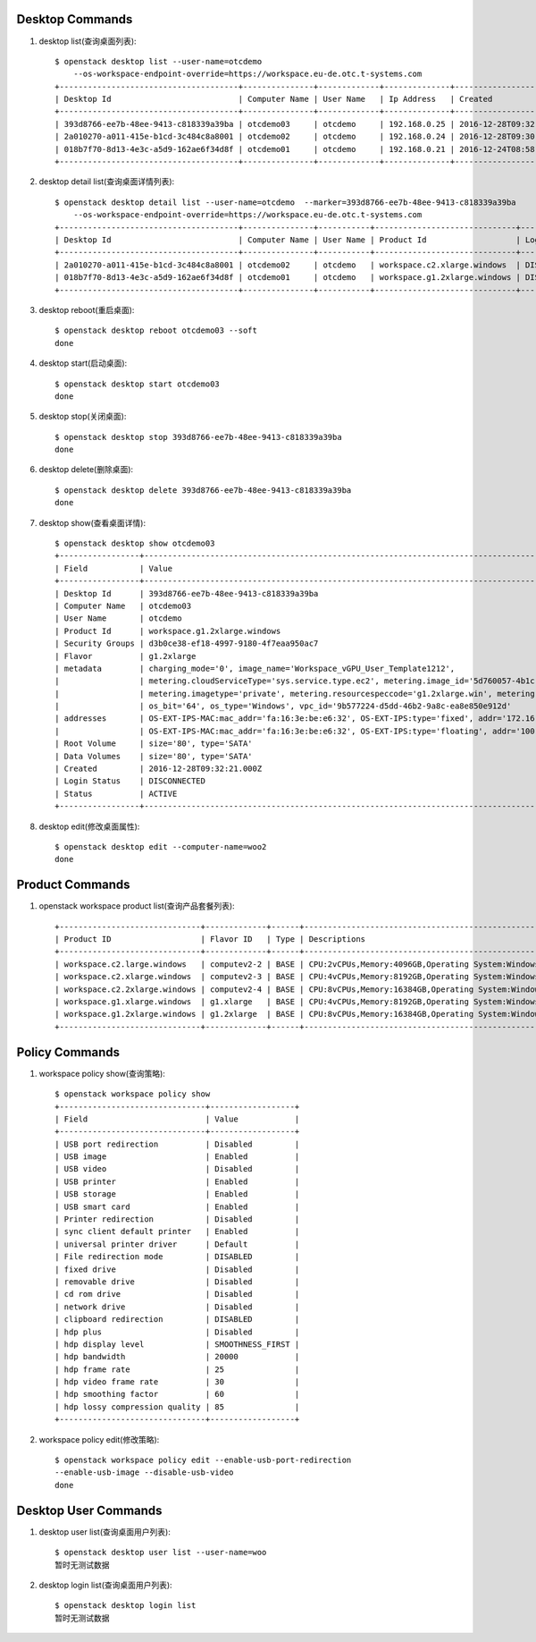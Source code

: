 Desktop Commands
================

1. desktop list(查询桌面列表)::

    $ openstack desktop list --user-name=otcdemo
        --os-workspace-endpoint-override=https://workspace.eu-de.otc.t-systems.com
    +--------------------------------------+---------------+-------------+--------------+--------------------------+
    | Desktop Id                           | Computer Name | User Name   | Ip Address   | Created                  |
    +--------------------------------------+---------------+-------------+--------------+--------------------------+
    | 393d8766-ee7b-48ee-9413-c818339a39ba | otcdemo03     | otcdemo     | 192.168.0.25 | 2016-12-28T09:32:21.000Z |
    | 2a010270-a011-415e-b1cd-3c484c8a8001 | otcdemo02     | otcdemo     | 192.168.0.24 | 2016-12-28T09:30:05.000Z |
    | 018b7f70-8d13-4e3c-a5d9-162ae6f34d8f | otcdemo01     | otcdemo     | 192.168.0.21 | 2016-12-24T08:58:59.000Z |
    +--------------------------------------+---------------+-------------+--------------+--------------------------+

#. desktop detail list(查询桌面详情列表)::

    $ openstack desktop detail list --user-name=otcdemo  --marker=393d8766-ee7b-48ee-9413-c818339a39ba
        --os-workspace-endpoint-override=https://workspace.eu-de.otc.t-systems.com
    +--------------------------------------+---------------+-----------+------------------------------+--------------+--------+
    | Desktop Id                           | Computer Name | User Name | Product Id                   | Login Status | Status |
    +--------------------------------------+---------------+-----------+------------------------------+--------------+--------+
    | 2a010270-a011-415e-b1cd-3c484c8a8001 | otcdemo02     | otcdemo   | workspace.c2.xlarge.windows  | DISCONNECTED | ACTIVE |
    | 018b7f70-8d13-4e3c-a5d9-162ae6f34d8f | otcdemo01     | otcdemo   | workspace.g1.2xlarge.windows | DISCONNECTED | ACTIVE |
    +--------------------------------------+---------------+-----------+------------------------------+--------------+--------+

#. desktop reboot(重启桌面)::

    $ openstack desktop reboot otcdemo03 --soft
    done

#. desktop start(启动桌面)::

    $ openstack desktop start otcdemo03
    done

#. desktop stop(关闭桌面)::

    $ openstack desktop stop 393d8766-ee7b-48ee-9413-c818339a39ba
    done

#. desktop delete(删除桌面)::

    $ openstack desktop delete 393d8766-ee7b-48ee-9413-c818339a39ba
    done

#. desktop show(查看桌面详情)::

    $ openstack desktop show otcdemo03
    +-----------------+------------------------------------------------------------------------------------------------------------------+
    | Field           | Value                                                                                                            |
    +-----------------+------------------------------------------------------------------------------------------------------------------+
    | Desktop Id      | 393d8766-ee7b-48ee-9413-c818339a39ba                                                                             |
    | Computer Name   | otcdemo03                                                                                                        |
    | User Name       | otcdemo                                                                                                          |
    | Product Id      | workspace.g1.2xlarge.windows                                                                                     |
    | Security Groups | d3b0ce38-ef18-4997-9180-4f7eaa950ac7                                                                             |
    | Flavor          | g1.2xlarge                                                                                                       |
    | metadata        | charging_mode='0', image_name='Workspace_vGPU_User_Template1212',                                                |
    |                 | metering.cloudServiceType='sys.service.type.ec2', metering.image_id='5d760057-4b1c-4b0c-8a8e-8e3f60daba61',      |
    |                 | metering.imagetype='private', metering.resourcespeccode='g1.2xlarge.win', metering.resourcetype='1',             |
    |                 | os_bit='64', os_type='Windows', vpc_id='9b577224-d5dd-46b2-9a8c-ea8e850e912d'                                    |
    | addresses       | OS-EXT-IPS-MAC:mac_addr='fa:16:3e:be:e6:32', OS-EXT-IPS:type='fixed', addr='172.16.0.11', version='4'            |
    |                 | OS-EXT-IPS-MAC:mac_addr='fa:16:3e:be:e6:32', OS-EXT-IPS:type='floating', addr='100.64.233.20', version='4'       |
    | Root Volume     | size='80', type='SATA'                                                                                           |
    | Data Volumes    | size='80', type='SATA'                                                                                           |
    | Created         | 2016-12-28T09:32:21.000Z                                                                                         |
    | Login Status    | DISCONNECTED                                                                                                     |
    | Status          | ACTIVE                                                                                                           |
    +-----------------+------------------------------------------------------------------------------------------------------------------+


#. desktop edit(修改桌面属性)::

    $ openstack desktop edit --computer-name=woo2
    done

Product Commands
================

1. openstack workspace product list(查询产品套餐列表)::

    +------------------------------+-------------+------+----------------------------------------------------------------------------------------------------+
    | Product ID                   | Flavor ID   | Type | Descriptions                                                                                       |
    +------------------------------+-------------+------+----------------------------------------------------------------------------------------------------+
    | workspace.c2.large.windows   | computev2-2 | BASE | CPU:2vCPUs,Memory:4096GB,Operating System:Windows Server 2008 R2 Enterprise 64bit                  |
    | workspace.c2.xlarge.windows  | computev2-3 | BASE | CPU:4vCPUs,Memory:8192GB,Operating System:Windows Server 2008 R2 Enterprise 64bit                  |
    | workspace.c2.2xlarge.windows | computev2-4 | BASE | CPU:8vCPUs,Memory:16384GB,Operating System:Windows Server 2008 R2 Enterprise 64bit                 |
    | workspace.g1.xlarge.windows  | g1.xlarge   | BASE | CPU:4vCPUs,Memory:8192GB,Operating System:Windows Server 2008 R2 Enterprise 64bit,GPU:M60-1Q(1GB)  |
    | workspace.g1.2xlarge.windows | g1.2xlarge  | BASE | CPU:8vCPUs,Memory:16384GB,Operating System:Windows Server 2008 R2 Enterprise 64bit,GPU:M60-1Q(1GB) |
    +------------------------------+-------------+------+----------------------------------------------------------------------------------------------------+


Policy Commands
===============

1. workspace policy show(查询策略)::

    $ openstack workspace policy show
    +-------------------------------+------------------+
    | Field                         | Value            |
    +-------------------------------+------------------+
    | USB port redirection          | Disabled         |
    | USB image                     | Enabled          |
    | USB video                     | Disabled         |
    | USB printer                   | Enabled          |
    | USB storage                   | Enabled          |
    | USB smart card                | Enabled          |
    | Printer redirection           | Disabled         |
    | sync client default printer   | Enabled          |
    | universal printer driver      | Default          |
    | File redirection mode         | DISABLED         |
    | fixed drive                   | Disabled         |
    | removable drive               | Disabled         |
    | cd rom drive                  | Disabled         |
    | network drive                 | Disabled         |
    | clipboard redirection         | DISABLED         |
    | hdp plus                      | Disabled         |
    | hdp display level             | SMOOTHNESS_FIRST |
    | hdp bandwidth                 | 20000            |
    | hdp frame rate                | 25               |
    | hdp video frame rate          | 30               |
    | hdp smoothing factor          | 60               |
    | hdp lossy compression quality | 85               |
    +-------------------------------+------------------+


#. workspace policy edit(修改策略)::

    $ openstack workspace policy edit --enable-usb-port-redirection
    --enable-usb-image --disable-usb-video
    done


Desktop User Commands
======================

1. desktop user list(查询桌面用户列表)::

    $ openstack desktop user list --user-name=woo
    暂时无测试数据

#. desktop login list(查询桌面用户列表)::

    $ openstack desktop login list
    暂时无测试数据